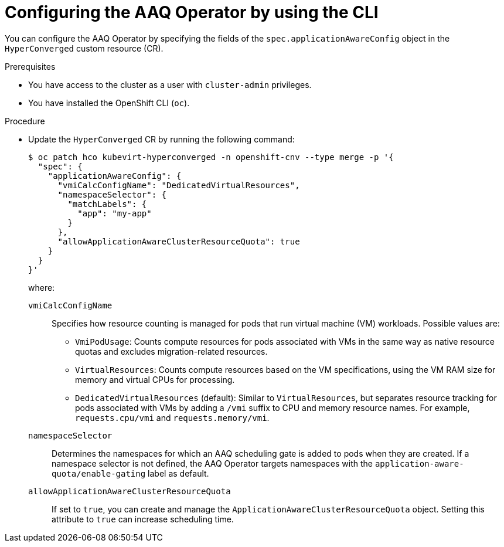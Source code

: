 // Module included in the following assemblies:
//
// * virt/virtual_machines/advanced_vm_management/virt-understanding-aaq-operator.adoc                

:_mod-docs-content-type: PROCEDURE                                    
[id="virt-configuring-aaq-operator_{context}"]                                   
= Configuring the AAQ Operator by using the CLI

You can configure the AAQ Operator by specifying the fields of the `spec.applicationAwareConfig` object in the `HyperConverged` custom resource (CR).

.Prerequisites
* You have access to the cluster as a user with `cluster-admin` privileges.
* You have installed the OpenShift CLI (`oc`).

.Procedure
* Update the `HyperConverged` CR by running the following command:
+
[source,terminal]
----
$ oc patch hco kubevirt-hyperconverged -n openshift-cnv --type merge -p '{
  "spec": {
    "applicationAwareConfig": {
      "vmiCalcConfigName": "DedicatedVirtualResources",
      "namespaceSelector": {
        "matchLabels": {
          "app": "my-app"
        }
      },
      "allowApplicationAwareClusterResourceQuota": true
    }
  }
}'
----
+
where:

`vmiCalcConfigName`:: Specifies how resource counting is managed for pods that run virtual machine (VM) workloads. Possible values are:
+
--
* `VmiPodUsage`: Counts compute resources for pods associated with VMs in the same way as native resource quotas and excludes migration-related resources.
* `VirtualResources`: Counts compute resources based on the VM specifications, using the VM RAM size for memory and virtual CPUs for processing.
* `DedicatedVirtualResources` (default): Similar to `VirtualResources`, but separates resource tracking for pods associated with VMs by adding a `/vmi` suffix to CPU and memory resource names. For example, `requests.cpu/vmi` and `requests.memory/vmi`.
--
`namespaceSelector`:: Determines the namespaces for which an AAQ scheduling gate is added to pods when they are created. If a namespace selector is not defined, the AAQ Operator targets namespaces with the `application-aware-quota/enable-gating` label as default.
`allowApplicationAwareClusterResourceQuota`:: If set to `true`, you can create and manage the `ApplicationAwareClusterResourceQuota` object. Setting this attribute to `true` can increase scheduling time.
